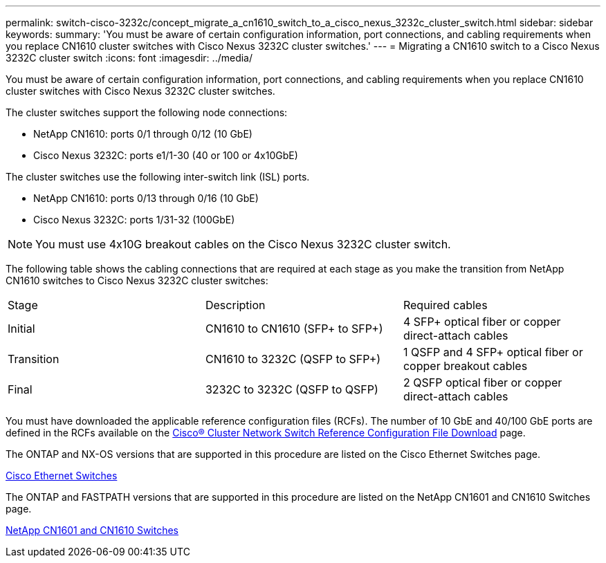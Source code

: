 ---
permalink: switch-cisco-3232c/concept_migrate_a_cn1610_switch_to_a_cisco_nexus_3232c_cluster_switch.html
sidebar: sidebar
keywords: 
summary: 'You must be aware of certain configuration information, port connections, and cabling requirements when you replace CN1610 cluster switches with Cisco Nexus 3232C cluster switches.'
---
= Migrating a CN1610 switch to a Cisco Nexus 3232C cluster switch
:icons: font
:imagesdir: ../media/

[.lead]
You must be aware of certain configuration information, port connections, and cabling requirements when you replace CN1610 cluster switches with Cisco Nexus 3232C cluster switches.

The cluster switches support the following node connections:

* NetApp CN1610: ports 0/1 through 0/12 (10 GbE)
* Cisco Nexus 3232C: ports e1/1-30 (40 or 100 or 4x10GbE)

The cluster switches use the following inter-switch link (ISL) ports.

* NetApp CN1610: ports 0/13 through 0/16 (10 GbE)
* Cisco Nexus 3232C: ports 1/31-32 (100GbE)

[NOTE]
====
You must use 4x10G breakout cables on the Cisco Nexus 3232C cluster switch.
====

The following table shows the cabling connections that are required at each stage as you make the transition from NetApp CN1610 switches to Cisco Nexus 3232C cluster switches:

|===
| Stage| Description| Required cables
a|
Initial
a|
CN1610 to CN1610 (SFP+ to SFP+)
a|
4 SFP+ optical fiber or copper direct-attach cables
a|
Transition
a|
CN1610 to 3232C (QSFP to SFP+)
a|
1 QSFP and 4 SFP+ optical fiber or copper breakout cables
a|
Final
a|
3232C to 3232C (QSFP to QSFP)
a|
2 QSFP optical fiber or copper direct-attach cables
|===
You must have downloaded the applicable reference configuration files (RCFs). The number of 10 GbE and 40/100 GbE ports are defined in the RCFs available on the https://mysupport.netapp.com/NOW/download/software/sanswitch/fcp/Cisco/netapp_cnmn/download.shtml[Cisco® Cluster Network Switch Reference Configuration File Download] page.

The ONTAP and NX-OS versions that are supported in this procedure are listed on the Cisco Ethernet Switches page.

https://mysupport.netapp.com/NOW/download/software/cm_switches/[Cisco Ethernet Switches]

The ONTAP and FASTPATH versions that are supported in this procedure are listed on the NetApp CN1601 and CN1610 Switches page.

http://support.netapp.com/NOW/download/software/cm_switches_ntap/[NetApp CN1601 and CN1610 Switches]
